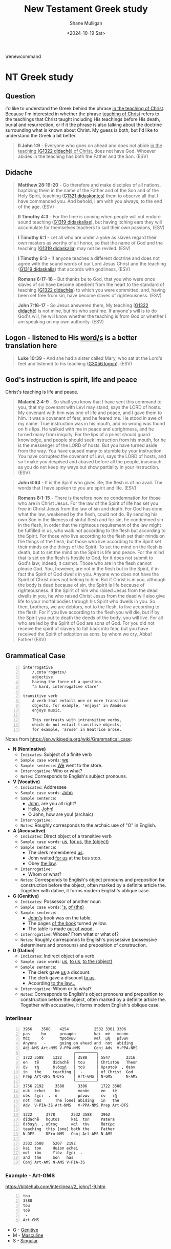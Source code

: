 #+TITLE: New Testament Greek study
#+AUTHOR: Shane Mulligan
#+DATE: <2024-10-19 Sat>
#+KEYWORDS: faith christianity

#+LATEX_HEADER: \usepackage[margin=0.5in]{geometry}
# #+LATEX_HEADER: \usepackage[utf8x]{inputenc}
# #+LATEX_HEADER: \usepackage[utf8]{inputenc}
# #+LATEX_HEADER: \usepackage{newunicodechar}
# #+LATEX_HEADER: \usepackage{unicode-math}

#+LATEX_HEADER: \usepackage[LGR,T1]{fontenc}
#+LATEX_HEADER: \usepackage[utf8]{inputenc}
#+LATEX_HEADER: \usepackage{pmboxdraw}
#+LATEX_HEADER: \usepackage{newunicodechar}
#+LATEX_HEADER: \newunicodechar{└}{\textSFii}
#+LATEX_HEADER: \newunicodechar{├}{\textSFviii}
#+LATEX_HEADER: \newunicodechar{─}{\textSFx}

#+LATEX_HEADER: \documentclass[12pt]{article}
#+LATEX_HEADER: \usepackage{fontspec}
#+LATEX_HEADER: \setmainfont{DejaVu Serif}

#+LATEX_HEADER: \usepackage[greek,english]{babel}

# #+LATEX_HEADER: \usepackage[T1]{fontenc}
# #+LATEX_HEADER: \usepackage[utf8]{inputenc}
# #+LATEX_HEADER: \usepackage[greek]{babel}
#+LATEX_HEADER: \usepackage{alphabeta}

\makeatletter
\renewcommand\verbatim@font{\normalfont\fontencoding{T1}\ttfamily}
\makeatother

# #+LATEX_HEADER: \usepackage{unixode}

#+OPTIONS: toc:nil

#+LATEX_COMPILER: xelatex

* NT Greek study

# φύσις

# \textgreek{φύσις}

** Question

I'd like to understand the Greek behind the phrase _in the teaching of Christ_.
Because I'm interested in whether the phrase _teaching of Christ_ refers to the teachings that Christ
taught including His teachings before His death, burial and resurrection, or
if it the phrase is also talking about the doctrine surrounding what is known about Christ.
My guess is both, but I'd like to understand the Greek a bit better.

#+BEGIN_QUOTE
  *II John 1:9* - Everyone who goes on ahead and does not abide _in the teaching ([[https://biblehub.com/greek/1321.htm][G1322 didachē]]) of Christ_, does not have God. Whoever abides in the teaching has both the Father and the Son. (ESV)
#+END_QUOTE

** Didache
#+BEGIN_QUOTE
  *Matthew 28:19-20* - Go therefore and make disciples of all nations, baptizing them in the name of the Father and of the Son and of the Holy Spirit, teaching ([[https://biblehub.com/greek/1321.htm][G1321 didaskontes]]) them to observe all that I have commanded you. And behold, I am with you always, to the end of the age. (ESV)
#+END_QUOTE

#+BEGIN_QUOTE
  *II Timothy 4:3* - For the time is coming when people will not endure sound teaching ([[https://biblehub.com/greek/1319.htm][G1319 didaskalias]]), but having itching ears they will accumulate for themselves teachers to suit their own passions, (ESV)
#+END_QUOTE

#+BEGIN_QUOTE
  *I Timothy 6:1* - Let all who are under a yoke as slaves regard their own masters as worthy of all honor, so that the name of God and the teaching ([[https://biblehub.com/greek/1319.htm][G1319 didaskalia]]) may not be reviled. (ESV)
#+END_QUOTE

#+BEGIN_QUOTE
  *I Timothy 6:3* - If anyone teaches a different doctrine and does not agree with the sound words of our Lord Jesus Christ and the teaching ([[https://biblehub.com/greek/1319.htm][G1319 didaskalia]]) that accords with godliness, (ESV)
#+END_QUOTE

#+BEGIN_QUOTE
  *Romans 6:17-18* - But thanks be to God, that you who were once slaves of sin have become obedient from the heart to the standard of teaching ([[https://biblehub.com/greek/1322.htm][G1322 didachēs]]) to which you were committed, and, having been set free from sin, have become slaves of righteousness. (ESV)
#+END_QUOTE

#+BEGIN_QUOTE
  *John 7:16-17* - So Jesus answered them, My teaching ([[https://biblehub.com/greek/1321.htm][G1322 didachē]]) is not mine, but his who sent me. If anyone's will is to do God's will, he will know whether the teaching is from God or whether I am speaking on my own authority. (ESV)
#+END_QUOTE

** Logon - listened to His _word/s_ is a better translation here
#+BEGIN_QUOTE
  *Luke 10:39* - And she had a sister called Mary, who sat at the Lord's feet and listened to his teaching ([[https://biblehub.com/greek/3056.htm][G3056 logon]]). (ESV)
#+END_QUOTE

** God's instruction is spirit, life and peace
Christ's teaching is life and peace.

#+BEGIN_QUOTE
  *Malachi 2:4-9* - So shall you know that I have sent this command to you, that my covenant with Levi may stand, says the LORD of hosts. My covenant with him was one of life and peace, and I gave them to him. It was a covenant of fear, and he feared me. He stood in awe of my name. True instruction was in his mouth, and no wrong was found on his lips. He walked with me in peace and uprightness, and he turned many from iniquity. For the lips of a priest should guard knowledge, and people should seek instruction from his mouth, for he is the messenger of the LORD of hosts. But you have turned aside from the way. You have caused many to stumble by your instruction. You have corrupted the covenant of Levi, says the LORD of hosts, and so I make you despised and abased before all the people, inasmuch as you do not keep my ways but show partiality in your instruction. (ESV)
#+END_QUOTE

#+BEGIN_QUOTE
  *John 6:63* - It is the Spirit who gives life; the flesh is of no avail. The words that I have spoken to you are spirit and life. (ESV)
#+END_QUOTE

#+BEGIN_QUOTE
  *Romans 8:1-15* - There is therefore now no condemnation for those who are in Christ Jesus. For the law of the Spirit of life has set you free in Christ Jesus from the law of sin and death. For God has done what the law, weakened by the flesh, could not do. By sending his own Son in the likeness of sinful flesh and for sin, he condemned sin in the flesh, in order that the righteous requirement of the law might be fulfilled in us, who walk not according to the flesh but according to the Spirit. For those who live according to the flesh set their minds on the things of the flesh, but those who live according to the Spirit set their minds on the things of the Spirit. To set the mind on the flesh is death, but to set the mind on the Spirit is life and peace. For the mind that is set on the flesh is hostile to God, for it does not submit to God's law; indeed, it cannot. Those who are in the flesh cannot please God. You, however, are not in the flesh but in the Spirit, if in fact the Spirit of God dwells in you. Anyone who does not have the Spirit of Christ does not belong to him. But if Christ is in you, although the body is dead because of sin, the Spirit is life because of righteousness. If the Spirit of him who raised Jesus from the dead dwells in you, he who raised Christ Jesus from the dead will also give life to your mortal bodies through his Spirit who dwells in you. So then, brothers, we are debtors, not to the flesh, to live according to the flesh. For if you live according to the flesh you will die, but if by the Spirit you put to death the deeds of the body, you will live. For all who are led by the Spirit of God are sons of God. For you did not receive the spirit of slavery to fall back into fear, but you have received the Spirit of adoption as sons, by whom we cry, Abba! Father! (ESV)
#+END_QUOTE

** Grammatical Case

#+BEGIN_SRC text -n :async :results verbatim code :lang text
  interrogative
      /ˌɪntəˈrɒɡətɪv/
      adjective
      having the force of a question.
      "a hard, interrogative stare"

  transitive verb
      A verb that entails one or more transitive
      objects, for example, 'enjoys' in Amadeus
      enjoys music.

      This contrasts with intransitive verbs,
      which do not entail transitive objects,
      for example, 'arose' in Beatrice arose.
#+END_SRC

Notes from https://en.wikipedia.org/wiki/Grammatical_case:

- *N (Nominative)*
  - =Indicates=: Subject of a finite verb
  - =Sample case words=: _we_
  - =Sample sentence=: _We_ went to the store.
  - =Interrogative=: Who or what?
  - =Notes=: Corresponds to English's subject pronouns.
- *V (Vocative)*
  - =Indicates=: Addressee
  - =Sample case words=: _John_
  - =Sample sentence=:
    - _John_, are you all right?
    - Hello, _John_!
    - O John, how are you! (archaic)
  - =Interrogative=:
  - =Notes=: Roughly corresponds to the archaic use of "O" in English.
- *A (Accusative)*
  - =Indicates=: Direct object of a transitive verb
  - =Sample case words=: _us_, _for us_, _the (object)_
  - =Sample sentence=:
    - The clerk remembered _us_.
    - John waited _for us_ at the bus stop.
    - Obey _the law_.
  - =Interrogative=:
    - Whom or what?
  - =Notes=: Corresponds to English's object pronouns and preposition for construction before the object, often marked by a definite article the. Together with dative, it forms modern English's oblique case.
- *G (Genitive)*
  - =Indicates=: Possessor of another noun
  - =Sample case words=: _'s_, _of (the)_
  - =Sample sentence=:
    - _John's_ book was on the table.
    - The pages _of the book_ turned yellow.
    - The table is made _out of wood_.
  - =Interrogative=: Whose? From what or what of?
  - =Notes=: Roughly corresponds to English's possessive (possessive determiners and pronouns) and preposition of construction.
- *D (Dative)*
  - =Indicates=: Indirect object of a verb
  - =Sample case words=: _us_, _to us_, _to the (object)_
  - =Sample sentence=:
    - The clerk gave _us_ a discount.
    - The clerk gave a discount _to us_.
    - According _to the law..._
  - =Interrogative=: Whom or to what?
  - =Notes=: Corresponds to English's object pronouns and preposition to construction before the object, often marked by a definite article the. Together with accusative, it forms modern English's oblique case.

*** Interlinear

#+BEGIN_SRC text -n :async :results verbatim code :lang text
  3956    3588    4254           2532 3361 3306
  pas     ho      proagōn        kai  mē   menōn
  πᾶς     ὁ       προάγων        καὶ  μὴ   μένων
  Anyone   -      going on ahead and  not  abiding
  Adj-NMS Art-NMS V-PPA-NMS      Conj Adv  V-PPA-NMS
                        ┌─────────┐
  1722 3588    1322     │ 3588    │ 5547       2316
  en   tē      didachē  │ tou     │ Christou   Theon
  ἐν   τῇ      διδαχῇ   │ τοῦ     │ Χριστοῦ  , Θεὸν
  in   the     teaching │  -      │ of Christ  God
  Prep Art-DFS N-DFS    │ Art-GMS │ N-GMS      N-AMS
                        └─────────┘
  3756 2192     3588      3306      1722 3588
  ouk  echei    ho        menōn     en   tē
  οὐκ  ἔχει  .  ὁ         μένων     ἐν   τῇ
  not  has      The [one] abiding   in   the
  Adv  V-PIA-3S Art-NMS   V-PPA-NMS Prep Art-DFS

  1322      3778       2532 3588    3962
  didachē   houtos     kai  ton     Patera
  διδαχῇ  , οὗτος      καὶ  τὸν     Πατέρα
  teaching  this [one] both the     Father
  N-DFS     DPro-NMS   Conj Art-AMS N-AMS

  2532 3588    5207  2192
  kai  ton     Huion echei
  καὶ  τὸν     Υἱὸν  ἔχει  .
  and  the     Son   has
  Conj Art-AMS N-AMS V-PIA-3S
#+END_SRC

*** Example - Art-GMS
https://biblehub.com/interlinear/2_john/1-9.htm

#+BEGIN_SRC text -n :async :results verbatim code :lang textly
  tou
  3588
  tou
  τοῦ
   -
  Art-GMS
#+END_SRC

- G - [[https://en.wikipedia.org/wiki/Grammatical_case][Genitive]]
- M - [[https://en.wikipedia.org/wiki/Grammatical_case][Masculine]]
- S - [[https://en.wikipedia.org/wiki/Grammatical_case][Singular]]
